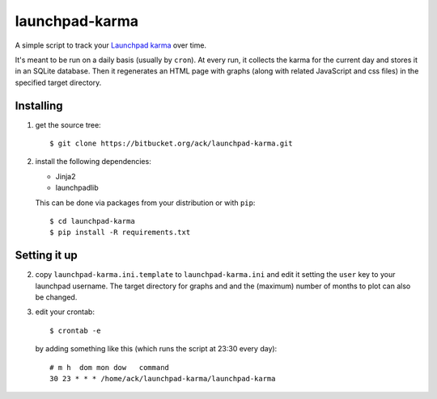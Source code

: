 launchpad-karma
===============

A simple script to track your `Launchpad karma
<https://help.launchpad.net/YourAccount/Karma>`_ over time.

It's meant to be run on a daily basis (usually by ``cron``).  At every run, it
collects the karma for the current day and stores it in an SQLite
database. Then it regenerates an HTML page with graphs (along with related
JavaScript and css files) in the specified target directory.

Installing
----------

1. get the source tree::

     $ git clone https://bitbucket.org/ack/launchpad-karma.git

2. install the following dependencies:

   - Jinja2
   - launchpadlib

   This can be done via packages from your distribution or with ``pip``::

     $ cd launchpad-karma
     $ pip install -R requirements.txt


Setting it up
-------------


2. copy ``launchpad-karma.ini.template`` to ``launchpad-karma.ini`` and edit it
   setting the ``user`` key to your launchpad username.  The target directory
   for graphs and and the (maximum) number of months to plot can also be
   changed.


3. edit your crontab::

     $ crontab -e

   by adding something like this (which runs the script at 23:30 every day)::

     # m h  dom mon dow   command
     30 23 * * * /home/ack/launchpad-karma/launchpad-karma
